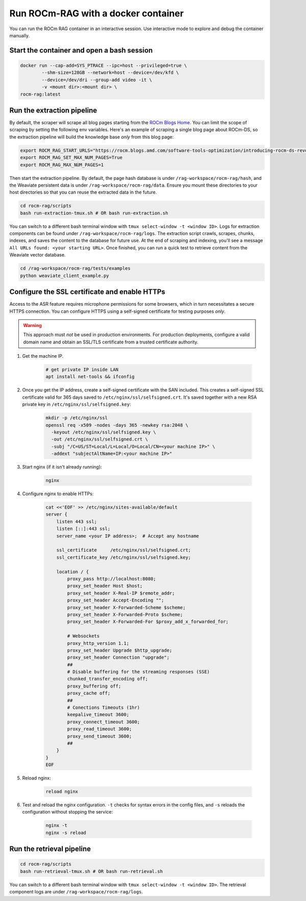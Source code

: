 .. meta::
  :description: Run ROCm-RAG from a docker container in interactive mode
  :keywords: RAG, ROCm, extraction, how-to, docker, retrieval

************************************
Run ROCm-RAG with a docker container
************************************

You can run the ROCm RAG container in an interactive session. Use interactive mode to explore and debug the container manually.   

Start the container and open a bash session
===========================================

.. code:: bash 

  docker run --cap-add=SYS_PTRACE --ipc=host --privileged=true \
          --shm-size=128GB --network=host --device=/dev/kfd \
          --device=/dev/dri --group-add video -it \
          -v <mount dir>:<mount dir> \
  rocm-rag:latest

Run the extraction pipeline
===========================

By default, the scraper will scrape all blog pages starting from the `ROCm Blogs Home <https://rocm.blogs.amd.com/index.html>`__. 
You can limit the scope of scraping by setting the following env variables. Here's an example of scraping a single blog page about ROCm-DS, 
so the extraction pipeline will build the knowledge base *only* from this blog page:

.. code:: bash 

  export ROCM_RAG_START_URLS="https://rocm.blogs.amd.com/software-tools-optimization/introducing-rocm-ds-revolutionizing-data-processing-with-amd-instinct-gpus/README.html"
  export ROCM_RAG_SET_MAX_NUM_PAGES=True
  export ROCM_RAG_MAX_NUM_PAGES=1

Then start the extraction pipeline. By default, the page hash database is under ``/rag-workspace/rocm-rag/hash``, and the Weaviate persistent data is under ``/rag-workspace/rocm-rag/data``. 
Ensure you mount these directories to your host directories so that you can reuse the extracted data in the future. 

.. code:: bash

  cd rocm-rag/scripts
  bash run-extraction-tmux.sh # OR bash run-extraction.sh

You can switch to a different bash terminal window with ``tmux select-window -t <window ID>``.   
Logs for extraction components can be found under ``/rag-workspace/rocm-rag/logs``.   
The extraction script crawls, scrapes, chunks, indexes, and saves the content to the database for future use. 
At the end of scraping and indexing, you'll see a message ``All URLs found: <your starting URL>``. Once finished, you can run a quick test to retrieve content from the Weaviate vector database.

.. code:: bash 

  cd /rag-workspace/rocm-rag/tests/examples
  python weaviate_client_example.py

Configure the SSL certificate and enable HTTPs    
==============================================

Access to the ASR feature requires microphone permissions for some browsers, which in turn necessitates a secure HTTPS connection. 
You can configure HTTPS using a self-signed certificate for testing purposes *only*. 

.. warning::
  
  This approach must *not* be used in production environments. For production deployments, configure a valid domain name and obtain an SSL/TLS certificate from a trusted certificate authority.

1. Get the machine IP. 

    .. code:: bash

      # get private IP inside LAN
      apt install net-tools && ifconfig

2. Once you get the IP address, create a self-signed certificate with the SAN included. This creates a self-signed SSL certificate valid for 365 days saved to ``/etc/nginx/ssl/selfsigned.crt``. It's saved together with a new RSA private key in ``/etc/nginx/ssl/selfsigned.key``:

    .. code:: bash

      mkdir -p /etc/nginx/ssl
      openssl req -x509 -nodes -days 365 -newkey rsa:2048 \
        -keyout /etc/nginx/ssl/selfsigned.key \
        -out /etc/nginx/ssl/selfsigned.crt \
        -subj "/C=US/ST=Local/L=Local/O=Local/CN=<your machine IP>" \
        -addext "subjectAltName=IP:<your machine IP>"

 
3. Start nginx (if it isn't already running):

    .. code:: bash 
      
      nginx

4. Configure nginx to enable HTTPs:

    .. code:: bash 

      cat <<'EOF' >> /etc/nginx/sites-available/default
      server {
          listen 443 ssl;
          listen [::]:443 ssl;
          server_name <your IP address>;  # Accept any hostname

          ssl_certificate     /etc/nginx/ssl/selfsigned.crt;
          ssl_certificate_key /etc/nginx/ssl/selfsigned.key;

          location / {
              proxy_pass http://localhost:8080;
              proxy_set_header Host $host;
              proxy_set_header X-Real-IP $remote_addr;
              proxy_set_header Accept-Encoding "";
              proxy_set_header X-Forwarded-Scheme $scheme;
              proxy_set_header X-Forwarded-Proto $scheme;
              proxy_set_header X-Forwarded-For $proxy_add_x_forwarded_for;

              # Websockets
              proxy_http_version 1.1;
              proxy_set_header Upgrade $http_upgrade;
              proxy_set_header Connection "upgrade";
              ##
              # Disable buffering for the streaming responses (SSE)
              chunked_transfer_encoding off;
              proxy_buffering off;
              proxy_cache off;
              ##
              # Conections Timeouts (1hr)
              keepalive_timeout 3600;
              proxy_connect_timeout 3600;
              proxy_read_timeout 3600;
              proxy_send_timeout 3600;
              ##
          }
      }
      EOF
    
5. Reload nginx:

    .. code:: bash

      reload nginx

6. Test and reload the nginx configuration. ``-t`` checks for syntax errors in the config files, and ``-s`` reloads the configuration without stopping the service:
      
    .. code:: bash

      nginx -t
      nginx -s reload

Run the retrieval pipeline 
==========================

.. code:: bash 

  cd rocm-rag/scripts
  bash run-retrieval-tmux.sh # OR bash run-retrieval.sh

You can switch to a different bash terminal window with ``tmux select-window -t <window ID>``.
The retrieval component logs are under ``/rag-workspace/rocm-rag/logs``.

